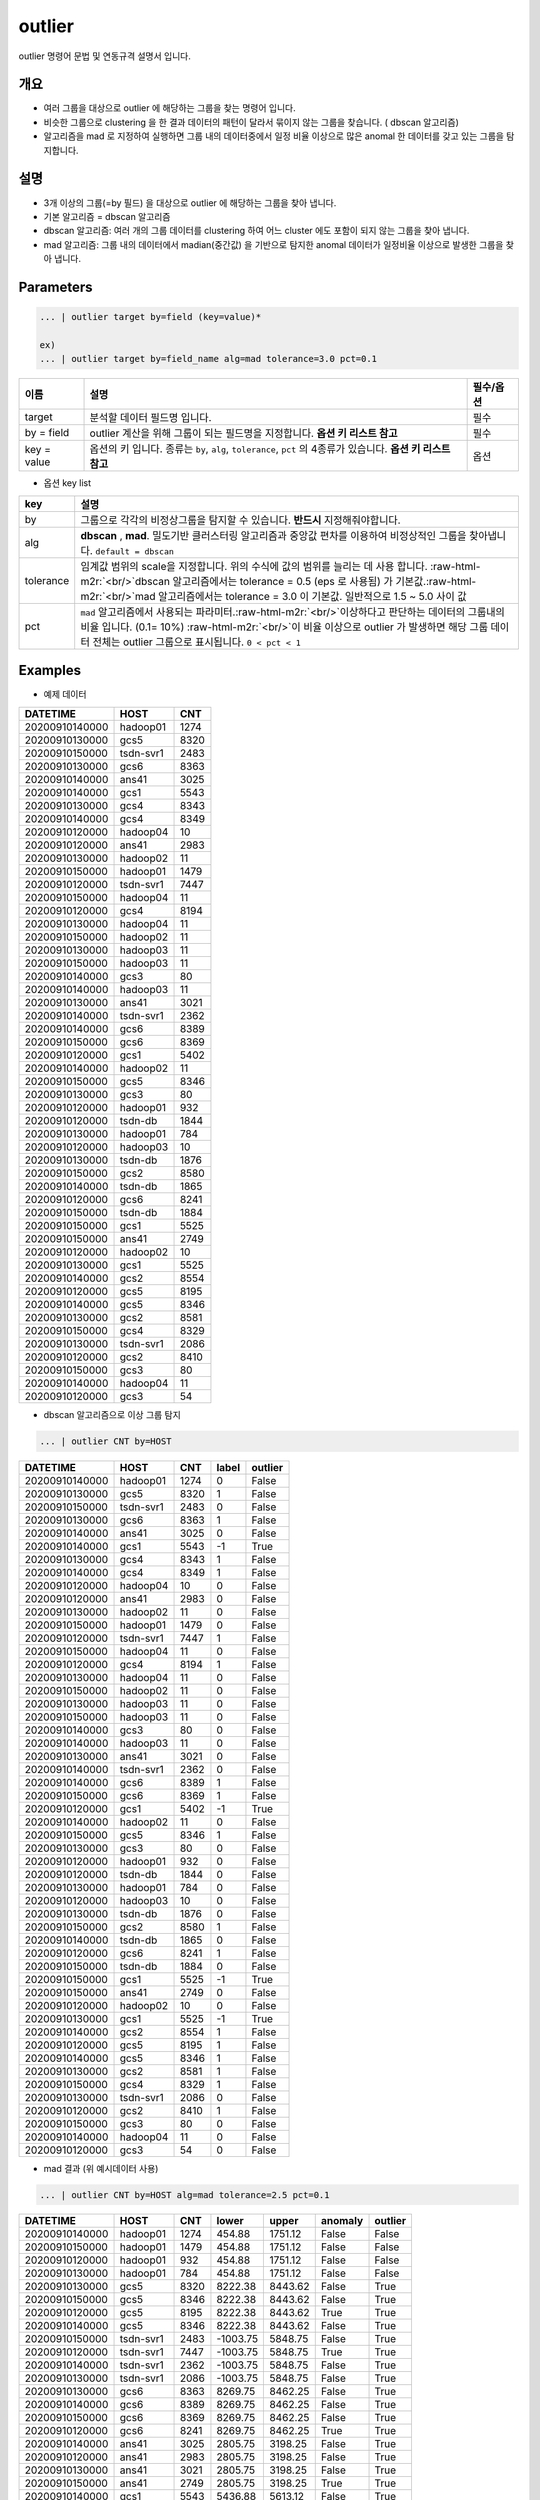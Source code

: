 .. role:: raw-html-m2r(raw)
   :format: html


outlier
====================================================================================================

outlier 명령어 문법 및 연동규격 설명서 입니다.

개요
----------------------------------------------------------------------------------------------------


* 여러 그룹을 대상으로 outlier 에 해당하는 그룹을 찾는 명령어 입니다.


* 비슷한 그룹으로 clustering 을 한 결과 데이터의 패턴이 달라서 묶이지 않는 그룹을 찾습니다. ( dbscan 알고리즘)


* 알고리즘을 mad 로 지정하여 실행하면 그룹 내의 데이터중에서 일정 비율 이상으로 많은 anomal 한 데이터를 갖고 있는 그룹을  탐지합니다.

설명
----------------------------------------------------------------------------------------------------


* 3개 이상의 그룹(=by 필드) 을 대상으로 outlier 에 해당하는 그룹을 찾아 냅니다.
* 
  기본 알고리즘 = dbscan 알고리즘

* 
  dbscan 알고리즘: 여러 개의 그룹 데이터를 clustering 하여 어느 cluster 에도 포함이 되지 않는 그룹을 찾아 냅니다.

* 
  mad 알고리즘: 그룹 내의 데이터에서  madian(중간값) 을 기반으로 탐지한 anomal 데이터가 일정비율 이상으로 발생한 그룹을 찾아 냅니다.

Parameters
----------------------------------------------------------------------------------------------------

.. code-block:: none

   ... | outlier target by=field (key=value)*

   ex)
   ... | outlier target by=field_name alg=mad tolerance=3.0 pct=0.1

.. list-table::
   :header-rows: 1

   * - 이름
     - 설명
     - 필수/옵션
   * - target
     - 분석할 데이터 필드명 입니다.
     - 필수
   * - by = field
     - outlier 계산을 위해 그룹이 되는 필드명을 지정합니다.  **옵션 키 리스트 참고**
     - 필수
   * - key = value
     - 옵션의 키 입니다. 종류는 ``by``\ , ``alg``\ , ``tolerance``\ , ``pct`` 의 4종류가 있습니다. **옵션 키 리스트 참고**
     - 옵션

- 옵션 key list

.. list-table::
   :header-rows: 1

   * - key
     - 설명
   * - by
     - 그룹으로 각각의 비정상그룹을 탐지할 수 있습니다. **반드시** 지정해줘야합니다.
   * - alg
     - **dbscan** , **mad**. 밀도기반 클러스터링 알고리즘과 중앙값 편차를 이용하여 비정상적인 그룹을 찾아냅니다.  ``default = dbscan``
   * - tolerance
     - 임계값 범위의 scale을 지정합니다. 위의 수식에 값의 범위를 늘리는 데 사용 합니다. :raw-html-m2r:`<br/>`\ dbscan 알고리즘에서는 tolerance = 0.5 (eps 로 사용됨) 가 기본값.\ :raw-html-m2r:`<br/>`\ mad 알고리즘에서는 tolerance = 3.0 이 기본값.  일반적으로 1.5 ~ 5.0  사이 값
   * - pct
     - ``mad`` 알고리즘에서 사용되는 파라미터.\ :raw-html-m2r:`<br/>`\ 이상하다고 판단하는 데이터의 그룹내의 비율 입니다. (0.1= 10%) :raw-html-m2r:`<br/>`\ 이 비율 이상으로 outlier 가 발생하면 해당 그룹 데이터 전체는 outlier 그룹으로 표시됩니다. ``0 < pct < 1``

Examples
----------------------------------------------------------------------------------------------------

- 예제 데이터

.. list-table::
   :header-rows: 1

   * - DATETIME
     - HOST
     - CNT
   * - 20200910140000
     - hadoop01
     - 1274
   * - 20200910130000
     - gcs5
     - 8320
   * - 20200910150000
     - tsdn-svr1
     - 2483
   * - 20200910130000
     - gcs6
     - 8363
   * - 20200910140000
     - ans41
     - 3025
   * - 20200910140000
     - gcs1
     - 5543
   * - 20200910130000
     - gcs4
     - 8343
   * - 20200910140000
     - gcs4
     - 8349
   * - 20200910120000
     - hadoop04
     - 10
   * - 20200910120000
     - ans41
     - 2983
   * - 20200910130000
     - hadoop02
     - 11
   * - 20200910150000
     - hadoop01
     - 1479
   * - 20200910120000
     - tsdn-svr1
     - 7447
   * - 20200910150000
     - hadoop04
     - 11
   * - 20200910120000
     - gcs4
     - 8194
   * - 20200910130000
     - hadoop04
     - 11
   * - 20200910150000
     - hadoop02
     - 11
   * - 20200910130000
     - hadoop03
     - 11
   * - 20200910150000
     - hadoop03
     - 11
   * - 20200910140000
     - gcs3
     - 80
   * - 20200910140000
     - hadoop03
     - 11
   * - 20200910130000
     - ans41
     - 3021
   * - 20200910140000
     - tsdn-svr1
     - 2362
   * - 20200910140000
     - gcs6
     - 8389
   * - 20200910150000
     - gcs6
     - 8369
   * - 20200910120000
     - gcs1
     - 5402
   * - 20200910140000
     - hadoop02
     - 11
   * - 20200910150000
     - gcs5
     - 8346
   * - 20200910130000
     - gcs3
     - 80
   * - 20200910120000
     - hadoop01
     - 932
   * - 20200910120000
     - tsdn-db
     - 1844
   * - 20200910130000
     - hadoop01
     - 784
   * - 20200910120000
     - hadoop03
     - 10
   * - 20200910130000
     - tsdn-db
     - 1876
   * - 20200910150000
     - gcs2
     - 8580
   * - 20200910140000
     - tsdn-db
     - 1865
   * - 20200910120000
     - gcs6
     - 8241
   * - 20200910150000
     - tsdn-db
     - 1884
   * - 20200910150000
     - gcs1
     - 5525
   * - 20200910150000
     - ans41
     - 2749
   * - 20200910120000
     - hadoop02
     - 10
   * - 20200910130000
     - gcs1
     - 5525
   * - 20200910140000
     - gcs2
     - 8554
   * - 20200910120000
     - gcs5
     - 8195
   * - 20200910140000
     - gcs5
     - 8346
   * - 20200910130000
     - gcs2
     - 8581
   * - 20200910150000
     - gcs4
     - 8329
   * - 20200910130000
     - tsdn-svr1
     - 2086
   * - 20200910120000
     - gcs2
     - 8410
   * - 20200910150000
     - gcs3
     - 80
   * - 20200910140000
     - hadoop04
     - 11
   * - 20200910120000
     - gcs3
     - 54


- dbscan 알고리즘으로 이상 그룹 탐지

.. code-block:: none

   ... | outlier CNT by=HOST

.. list-table::
   :header-rows: 1

   * - DATETIME
     - HOST
     - CNT
     - label
     - outlier
   * - 20200910140000
     - hadoop01
     - 1274
     - 0
     - False
   * - 20200910130000
     - gcs5
     - 8320
     - 1
     - False
   * - 20200910150000
     - tsdn-svr1
     - 2483
     - 0
     - False
   * - 20200910130000
     - gcs6
     - 8363
     - 1
     - False
   * - 20200910140000
     - ans41
     - 3025
     - 0
     - False
   * - 20200910140000
     - gcs1
     - 5543
     - -1
     - True
   * - 20200910130000
     - gcs4
     - 8343
     - 1
     - False
   * - 20200910140000
     - gcs4
     - 8349
     - 1
     - False
   * - 20200910120000
     - hadoop04
     - 10
     - 0
     - False
   * - 20200910120000
     - ans41
     - 2983
     - 0
     - False
   * - 20200910130000
     - hadoop02
     - 11
     - 0
     - False
   * - 20200910150000
     - hadoop01
     - 1479
     - 0
     - False
   * - 20200910120000
     - tsdn-svr1
     - 7447
     - 1
     - False
   * - 20200910150000
     - hadoop04
     - 11
     - 0
     - False
   * - 20200910120000
     - gcs4
     - 8194
     - 1
     - False
   * - 20200910130000
     - hadoop04
     - 11
     - 0
     - False
   * - 20200910150000
     - hadoop02
     - 11
     - 0
     - False
   * - 20200910130000
     - hadoop03
     - 11
     - 0
     - False
   * - 20200910150000
     - hadoop03
     - 11
     - 0
     - False
   * - 20200910140000
     - gcs3
     - 80
     - 0
     - False
   * - 20200910140000
     - hadoop03
     - 11
     - 0
     - False
   * - 20200910130000
     - ans41
     - 3021
     - 0
     - False
   * - 20200910140000
     - tsdn-svr1
     - 2362
     - 0
     - False
   * - 20200910140000
     - gcs6
     - 8389
     - 1
     - False
   * - 20200910150000
     - gcs6
     - 8369
     - 1
     - False
   * - 20200910120000
     - gcs1
     - 5402
     - -1
     - True
   * - 20200910140000
     - hadoop02
     - 11
     - 0
     - False
   * - 20200910150000
     - gcs5
     - 8346
     - 1
     - False
   * - 20200910130000
     - gcs3
     - 80
     - 0
     - False
   * - 20200910120000
     - hadoop01
     - 932
     - 0
     - False
   * - 20200910120000
     - tsdn-db
     - 1844
     - 0
     - False
   * - 20200910130000
     - hadoop01
     - 784
     - 0
     - False
   * - 20200910120000
     - hadoop03
     - 10
     - 0
     - False
   * - 20200910130000
     - tsdn-db
     - 1876
     - 0
     - False
   * - 20200910150000
     - gcs2
     - 8580
     - 1
     - False
   * - 20200910140000
     - tsdn-db
     - 1865
     - 0
     - False
   * - 20200910120000
     - gcs6
     - 8241
     - 1
     - False
   * - 20200910150000
     - tsdn-db
     - 1884
     - 0
     - False
   * - 20200910150000
     - gcs1
     - 5525
     - -1
     - True
   * - 20200910150000
     - ans41
     - 2749
     - 0
     - False
   * - 20200910120000
     - hadoop02
     - 10
     - 0
     - False
   * - 20200910130000
     - gcs1
     - 5525
     - -1
     - True
   * - 20200910140000
     - gcs2
     - 8554
     - 1
     - False
   * - 20200910120000
     - gcs5
     - 8195
     - 1
     - False
   * - 20200910140000
     - gcs5
     - 8346
     - 1
     - False
   * - 20200910130000
     - gcs2
     - 8581
     - 1
     - False
   * - 20200910150000
     - gcs4
     - 8329
     - 1
     - False
   * - 20200910130000
     - tsdn-svr1
     - 2086
     - 0
     - False
   * - 20200910120000
     - gcs2
     - 8410
     - 1
     - False
   * - 20200910150000
     - gcs3
     - 80
     - 0
     - False
   * - 20200910140000
     - hadoop04
     - 11
     - 0
     - False
   * - 20200910120000
     - gcs3
     - 54
     - 0
     - False


* mad 결과 (위 예시데이터 사용)

.. code-block:: none

   ... | outlier CNT by=HOST alg=mad tolerance=2.5 pct=0.1

.. list-table::
   :header-rows: 1

   * - DATETIME
     - HOST
     - CNT
     - lower
     - upper
     - anomaly
     - outlier
   * - 20200910140000
     - hadoop01
     - 1274
     - 454.88
     - 1751.12
     - False
     - False
   * - 20200910150000
     - hadoop01
     - 1479
     - 454.88
     - 1751.12
     - False
     - False
   * - 20200910120000
     - hadoop01
     - 932
     - 454.88
     - 1751.12
     - False
     - False
   * - 20200910130000
     - hadoop01
     - 784
     - 454.88
     - 1751.12
     - False
     - False
   * - 20200910130000
     - gcs5
     - 8320
     - 8222.38
     - 8443.62
     - False
     - True
   * - 20200910150000
     - gcs5
     - 8346
     - 8222.38
     - 8443.62
     - False
     - True
   * - 20200910120000
     - gcs5
     - 8195
     - 8222.38
     - 8443.62
     - True
     - True
   * - 20200910140000
     - gcs5
     - 8346
     - 8222.38
     - 8443.62
     - False
     - True
   * - 20200910150000
     - tsdn-svr1
     - 2483
     - -1003.75
     - 5848.75
     - False
     - True
   * - 20200910120000
     - tsdn-svr1
     - 7447
     - -1003.75
     - 5848.75
     - True
     - True
   * - 20200910140000
     - tsdn-svr1
     - 2362
     - -1003.75
     - 5848.75
     - False
     - True
   * - 20200910130000
     - tsdn-svr1
     - 2086
     - -1003.75
     - 5848.75
     - False
     - True
   * - 20200910130000
     - gcs6
     - 8363
     - 8269.75
     - 8462.25
     - False
     - True
   * - 20200910140000
     - gcs6
     - 8389
     - 8269.75
     - 8462.25
     - False
     - True
   * - 20200910150000
     - gcs6
     - 8369
     - 8269.75
     - 8462.25
     - False
     - True
   * - 20200910120000
     - gcs6
     - 8241
     - 8269.75
     - 8462.25
     - True
     - True
   * - 20200910140000
     - ans41
     - 3025
     - 2805.75
     - 3198.25
     - False
     - True
   * - 20200910120000
     - ans41
     - 2983
     - 2805.75
     - 3198.25
     - False
     - True
   * - 20200910130000
     - ans41
     - 3021
     - 2805.75
     - 3198.25
     - False
     - True
   * - 20200910150000
     - ans41
     - 2749
     - 2805.75
     - 3198.25
     - True
     - True
   * - 20200910140000
     - gcs1
     - 5543
     - 5436.88
     - 5613.12
     - False
     - True
   * - 20200910120000
     - gcs1
     - 5402
     - 5436.88
     - 5613.12
     - True
     - True
   * - 20200910150000
     - gcs1
     - 5525
     - 5436.88
     - 5613.12
     - False
     - True
   * - 20200910130000
     - gcs1
     - 5525
     - 5436.88
     - 5613.12
     - False
     - True
   * - 20200910130000
     - gcs4
     - 8343
     - 8230.38
     - 8441.62
     - False
     - True
   * - 20200910140000
     - gcs4
     - 8349
     - 8230.38
     - 8441.62
     - False
     - True
   * - 20200910120000
     - gcs4
     - 8194
     - 8230.38
     - 8441.62
     - True
     - True
   * - 20200910150000
     - gcs4
     - 8329
     - 8230.38
     - 8441.62
     - False
     - True
   * - 20200910120000
     - hadoop04
     - 10
     - 10.38
     - 11.62
     - True
     - True
   * - 20200910150000
     - hadoop04
     - 11
     - 10.38
     - 11.62
     - False
     - True
   * - 20200910130000
     - hadoop04
     - 11
     - 10.38
     - 11.62
     - False
     - True
   * - 20200910140000
     - hadoop04
     - 11
     - 10.38
     - 11.62
     - False
     - True
   * - 20200910130000
     - hadoop02
     - 11
     - 10.38
     - 11.62
     - False
     - True
   * - 20200910150000
     - hadoop02
     - 11
     - 10.38
     - 11.62
     - False
     - True
   * - 20200910140000
     - hadoop02
     - 11
     - 10.38
     - 11.62
     - False
     - True
   * - 20200910120000
     - hadoop02
     - 10
     - 10.38
     - 11.62
     - True
     - True
   * - 20200910130000
     - hadoop03
     - 11
     - 10.38
     - 11.62
     - False
     - True
   * - 20200910150000
     - hadoop03
     - 11
     - 10.38
     - 11.62
     - False
     - True
   * - 20200910140000
     - hadoop03
     - 11
     - 10.38
     - 11.62
     - False
     - True
   * - 20200910120000
     - hadoop03
     - 10
     - 10.38
     - 11.62
     - True
     - True
   * - 20200910140000
     - gcs3
     - 80
     - 63.75
     - 96.25
     - False
     - True
   * - 20200910130000
     - gcs3
     - 80
     - 63.75
     - 96.25
     - False
     - True
   * - 20200910150000
     - gcs3
     - 80
     - 63.75
     - 96.25
     - False
     - True
   * - 20200910120000
     - gcs3
     - 54
     - 63.75
     - 96.25
     - True
     - True
   * - 20200910120000
     - tsdn-db
     - 1844
     - 1838.62
     - 1902.38
     - False
     - False
   * - 20200910130000
     - tsdn-db
     - 1876
     - 1838.62
     - 1902.38
     - False
     - False
   * - 20200910140000
     - tsdn-db
     - 1865
     - 1838.62
     - 1902.38
     - False
     - False
   * - 20200910150000
     - tsdn-db
     - 1884
     - 1838.62
     - 1902.38
     - False
     - False
   * - 20200910150000
     - gcs2
     - 8580
     - 8443.88
     - 8690.12
     - False
     - True
   * - 20200910140000
     - gcs2
     - 8554
     - 8443.88
     - 8690.12
     - False
     - True
   * - 20200910130000
     - gcs2
     - 8581
     - 8443.88
     - 8690.12
     - False
     - True
   * - 20200910120000
     - gcs2'
     - 8410
     - 8443.88
     - 8690.12
     - True
     - True
